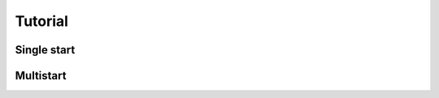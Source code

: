 .. _RK-Opt_tutorial:

********
Tutorial
********

Single start
============


Multistart
==========






